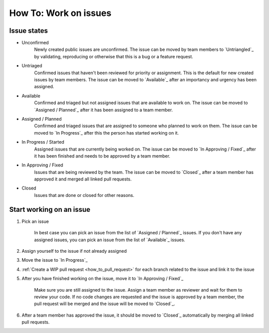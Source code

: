 .. _how_to_work_on_issues:

How To: Work on issues
#######################

Issue states
************

* Unconfirmed
    Newly created public issues are unconfirmed. The issue can be moved by team members to
    `Untriangled`_ by validating, reproducing or otherwise that this is a bug or a feature request.

* Untriaged
    Confirmed issues that haven't been reviewed for priority or assignment. This is the default 
    for new created issues by team members. The issue can be moved to `Available`_ after an
    importancy and urgency has been assigned.

* Available
    Confirmed and triaged but not assigned issues that are available to work on.
    The issue can be moved to `Assigned / Planned`_ after it has been assigned to a team member.

* Assigned / Planned
    Confirmed and triaged issues that are assigned to someone who planned to work on them.
    The issue can be moved to `In Progress`_ after this the person has started working on it.

* In Progress / Started
    Assigned issues that are currently being worked on.
    The issue can be moved to `In Approving / Fixed`_ after it has been finished and needs
    to be approved by a team member.

* In Approving / Fixed
    Issues that are being reviewed by the team.
    The issue can be moved to `Closed`_ after a team member has approved it and merged all linked pull requests.

* Closed
    Issues that are done or closed for other reasons.

Start working on an issue
*************************

#. Pick an issue

    In best case you can pick an issue from the list of `Assigned / Planned`_ issues.
    If you don't have any assigned issues, you can pick an issue from the list of `Available`_ issues.

#. Assign yourself to the issue if not already assigned

#. Move the issue to `In Progress`_

#. :ref:`Create a WIP pull request <how_to_pull_request>` for each branch related to the issue and link it to the issue

#. After you have finished working on the issue, move it to `In Approving / Fixed`_

    Make sure you are still assigned to the issue. Assign a team member as reviewer and wait for them 
    to review your code. If no code changes are requested and the issue is approved by a team member, the 
    pull request will be merged and the issue will be moved to `Closed`_.

#. After a team member has approved the issue, it should be moved to `Closed`_ automatically by merging all linked pull requests.
